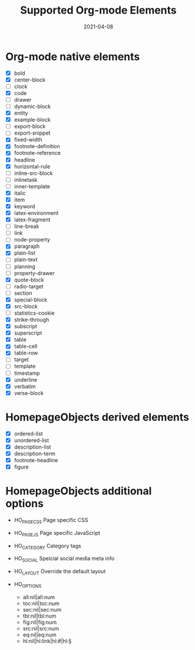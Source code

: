 #+TITLE: Supported Org-mode Elements
#+DATE: 2021-04-08
#+STARTUP: showall

* Org-mode native elements

- [X] bold
- [X] center-block
- [ ] clock
- [X] code
- [ ] drawer
- [ ] dynamic-block
- [X] entity
- [X] example-block
- [ ] export-block
- [ ] export-snippet
- [X] fixed-width
- [X] footnote-definition
- [X] footnote-reference
- [X] headline
- [X] horizontal-rule
- [ ] inline-src-block
- [ ] inlinetask
- [ ] inner-template
- [X] italic
- [X] item
- [X] keyword
- [X] latex-environment
- [X] latex-fragment
- [ ] line-break
- [ ] link
- [ ] node-property
- [X] paragraph
- [X] plain-list
- [ ] plain-text
- [ ] planning
- [ ] property-drawer
- [X] quote-block
- [ ] radio-target
- [ ] section
- [X] special-block
- [X] src-block
- [ ] statistics-cookie
- [X] strike-through
- [X] subscript
- [X] superscript
- [X] table
- [X] table-cell
- [X] table-row
- [ ] target
- [ ] template
- [ ] timestamp
- [X] underline
- [X] verbatim
- [X] verse-block

* HomepageObjects derived elements

- [X] ordered-list
- [X] unordered-list
- [X] description-list
- [X] description-term
- [X] footnote-headline
- [X] figure

* HomepageObjects additional options

- HO_PAGE_CSS
  Page specific CSS

- HO_PAGE_JS
  Page specific JavaScript

- HO_CATEGORY
  Category tags

- HO_SOCIAL
  Speicial social media meta info

- HO_LAYOUT
  Override the default layout

- HO_OPTIONS
  - all:nil|all:num
  - toc:nil|toc:num
  - sec:nil|sec:num
  - tbl:nil|tbl:num
  - fig:nil|fig:num
  - src:nil|src:num
  - eq:nil|eq:num
  - hl:nil|hl:link|hl:#|hl:§
